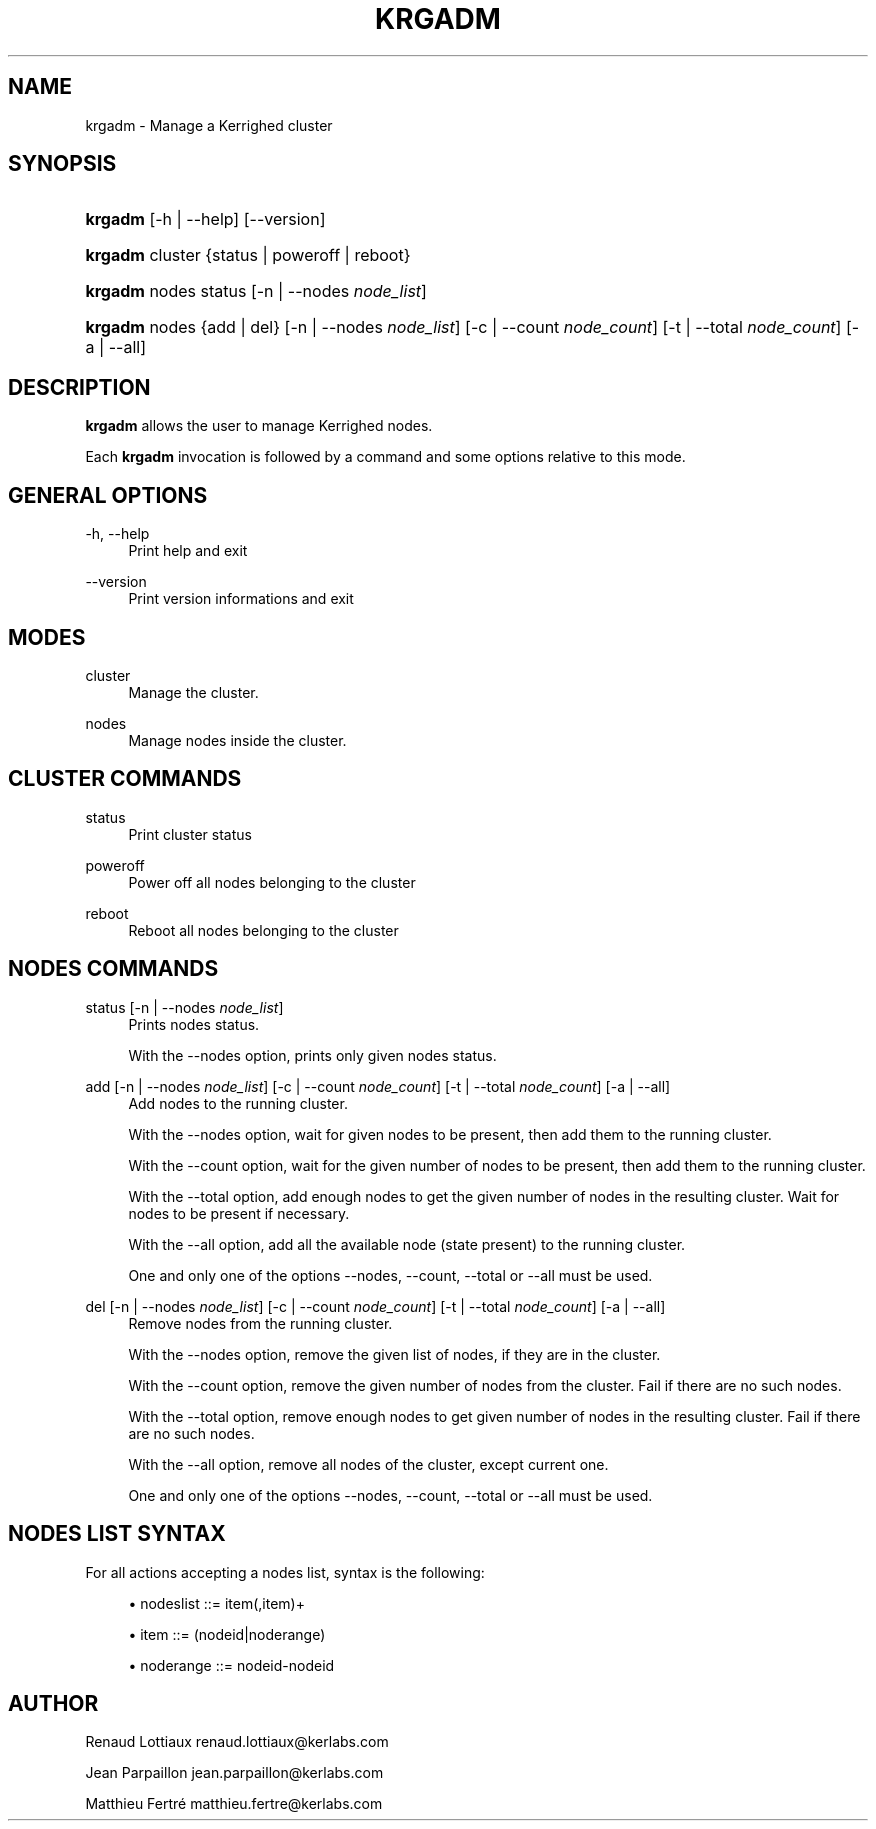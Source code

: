 '\" t
.\"     Title: krgadm
.\"    Author: [see the "Author" section]
.\" Generator: DocBook XSL Stylesheets v1.75.2 <http://docbook.sf.net/>
.\"      Date: 06/07/2010
.\"    Manual: [FIXME: manual]
.\"    Source: [FIXME: source]
.\"  Language: English
.\"
.TH "KRGADM" "1" "06/07/2010" "[FIXME: source]" "[FIXME: manual]"
.\" -----------------------------------------------------------------
.\" * Define some portability stuff
.\" -----------------------------------------------------------------
.\" ~~~~~~~~~~~~~~~~~~~~~~~~~~~~~~~~~~~~~~~~~~~~~~~~~~~~~~~~~~~~~~~~~
.\" http://bugs.debian.org/507673
.\" http://lists.gnu.org/archive/html/groff/2009-02/msg00013.html
.\" ~~~~~~~~~~~~~~~~~~~~~~~~~~~~~~~~~~~~~~~~~~~~~~~~~~~~~~~~~~~~~~~~~
.ie \n(.g .ds Aq \(aq
.el       .ds Aq '
.\" -----------------------------------------------------------------
.\" * set default formatting
.\" -----------------------------------------------------------------
.\" disable hyphenation
.nh
.\" disable justification (adjust text to left margin only)
.ad l
.\" -----------------------------------------------------------------
.\" * MAIN CONTENT STARTS HERE *
.\" -----------------------------------------------------------------
.SH "NAME"
krgadm \- Manage a Kerrighed cluster
.SH "SYNOPSIS"
.HP \w'\fBkrgadm\fR\ 'u
\fBkrgadm\fR [\-h | \-\-help] [\-\-version]
.HP \w'\fBkrgadm\fR\ 'u
\fBkrgadm\fR cluster {status | poweroff | reboot}
.HP \w'\fBkrgadm\fR\ 'u
\fBkrgadm\fR nodes\ status [\-n\ |\ \-\-nodes\ \fInode_list\fR]
.HP \w'\fBkrgadm\fR\ 'u
\fBkrgadm\fR nodes {add | del} [\-n\ |\ \-\-nodes\ \fInode_list\fR] [\-c\ |\ \-\-count\ \fInode_count\fR] [\-t\ |\ \-\-total\ \fInode_count\fR] [\-a | \-\-all]
.SH "DESCRIPTION"
.PP

\fBkrgadm\fR
allows the user to manage Kerrighed nodes\&.
.PP
Each
\fBkrgadm\fR
invocation is followed by a command and some options relative to this mode\&.
.SH "GENERAL OPTIONS"
.PP
.PP
\-h, \-\-help
.RS 4
Print help and exit
.RE
.PP
\-\-version
.RS 4
Print version informations and exit
.RE
.SH "MODES"
.PP
.PP
cluster
.RS 4
Manage the cluster\&.
.RE
.PP
nodes
.RS 4
Manage nodes inside the cluster\&.
.RE
.SH "CLUSTER COMMANDS"
.PP
.PP
status
.RS 4
Print cluster status
.RE
.PP
poweroff
.RS 4
Power off all nodes belonging to the cluster
.RE
.PP
reboot
.RS 4
Reboot all nodes belonging to the cluster
.RE
.SH "NODES COMMANDS"
.PP
.PP
status [\-n | \-\-nodes\ \fInode_list\fR]
.RS 4
Prints nodes status\&.
.sp
With the
\-\-nodes
option, prints only given nodes status\&.
.RE
.PP
add [\-n | \-\-nodes\ \fInode_list\fR] [\-c | \-\-count\ \fInode_count\fR] [\-t | \-\-total\ \fInode_count\fR] [\-a | \-\-all]
.RS 4
Add nodes to the running cluster\&.
.sp
With the
\-\-nodes
option, wait for given nodes to be present, then add them to the running cluster\&.
.sp
With the
\-\-count
option, wait for the given number of nodes to be present, then add them to the running cluster\&.
.sp
With the
\-\-total
option, add enough nodes to get the given number of nodes in the resulting cluster\&. Wait for nodes to be present if necessary\&.
.sp
With the
\-\-all
option, add all the available node (state present) to the running cluster\&.
.sp
One and only one of the options
\-\-nodes,
\-\-count,
\-\-total
or
\-\-all
must be used\&.
.RE
.PP
del [\-n | \-\-nodes\ \fInode_list\fR] [\-c | \-\-count\ \fInode_count\fR] [\-t | \-\-total\ \fInode_count\fR] [\-a | \-\-all]
.RS 4
Remove nodes from the running cluster\&.
.sp
With the
\-\-nodes
option, remove the given list of nodes, if they are in the cluster\&.
.sp
With the
\-\-count
option, remove the given number of nodes from the cluster\&. Fail if there are no such nodes\&.
.sp
With the
\-\-total
option, remove enough nodes to get given number of nodes in the resulting cluster\&. Fail if there are no such nodes\&.
.sp
With the
\-\-all
option, remove all nodes of the cluster, except current one\&.
.sp
One and only one of the options
\-\-nodes,
\-\-count,
\-\-total
or
\-\-all
must be used\&.
.RE
.SH "NODES LIST SYNTAX"
.PP
For all actions accepting a nodes list, syntax is the following:
.sp
.RS 4
.ie n \{\
\h'-04'\(bu\h'+03'\c
.\}
.el \{\
.sp -1
.IP \(bu 2.3
.\}
nodeslist ::= item(,item)+
.RE
.sp
.RS 4
.ie n \{\
\h'-04'\(bu\h'+03'\c
.\}
.el \{\
.sp -1
.IP \(bu 2.3
.\}
item ::= (nodeid|noderange)
.RE
.sp
.RS 4
.ie n \{\
\h'-04'\(bu\h'+03'\c
.\}
.el \{\
.sp -1
.IP \(bu 2.3
.\}
noderange ::= nodeid\-nodeid
.RE
.sp
.SH "AUTHOR"
.PP
Renaud Lottiaux
renaud\&.lottiaux@kerlabs\&.com
.PP
Jean Parpaillon
jean\&.parpaillon@kerlabs\&.com
.PP
Matthieu Fertré
matthieu\&.fertre@kerlabs\&.com
